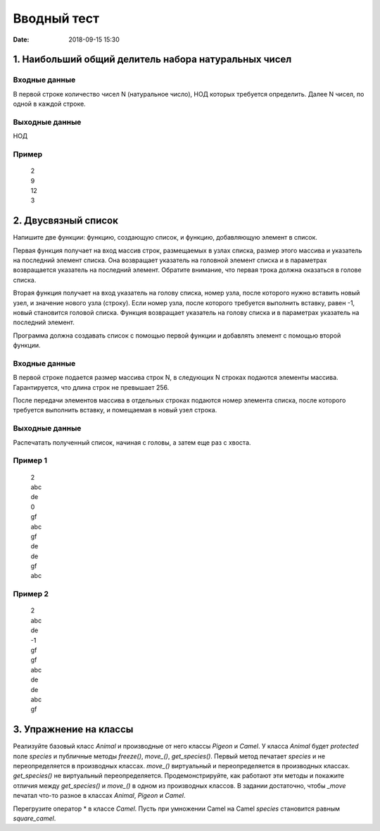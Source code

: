 Вводный тест
#################################
:date: 2018-09-15 15:30

1. Наибольший общий делитель набора натуральных чисел
-----------------------------------------------------

Входные данные
~~~~~~~~~~~~~~

В первой строке количество чисел N (натуральное число), НОД которых требуется определить. 
Далее N чисел, по одной в каждой строке.

Выходные данные
~~~~~~~~~~~~~~~

НОД

Пример
~~~~~~

  | 2
  | 9
  | 12
  | 3

2. Двусвязный список
---------

Напишите две функции: функцию, создающую список, и функцию, добавляющую элемент в список.

Первая функция получает на вход массив строк, размещаемых в узлах списка, размер этого массива и указатель на последний элемент списка. Она возвращает указатель на головной элемент списка и в параметрах возвращается указатель на последний элемент. Обратите внимание, что первая трока должна оказаться в голове списка.

Вторая функция получает на вход указатель на голову списка, номер узла, после которого нужно вставить новый узел, и значение нового узла (строку). Если номер узла, после которого требуется выполнить вставку, равен -1, новый становится головой списка.
Функция возвращает указатель на голову списка и в параметрах указатель на последний элемент. 

Программа должна создавать список с помощью первой функции и добавлять элемент с помощью второй функции.

Входные данные
~~~~~~~~~~~~~~

В первой строке подается размер массива строк N, в следующих N строках подаются элементы массива. Гарантируется, что длина строк не превышает 256.

После передачи элементов массива в отдельных строках подаются номер элемента списка, после которого требуется выполнить вставку, и помещаемая в новый узел строка.

Выходные данные
~~~~~~~~~~~~~~~

Распечатать полученный список, начиная с головы, а затем еще раз с хвоста.

Пример 1
~~~~~~~~

  | 2
  | abc
  | de
  | 0
  | gf
  | abc
  | gf
  | de
  | de
  | gf
  | abc
  
Пример 2
~~~~~~~~

  | 2
  | abc
  | de
  | -1
  | gf
  | gf
  | abc
  | de
  | de
  | abc
  | gf
  
3. Упражнение на классы
-----------------------

Реализуйте базовый класс *Animal* и производные от него классы *Pigeon* и *Camel*. У класса *Animal* будет *protected* поле *species* и публичные методы *freeze()*, *move_()*, *get_species()*. Первый метод печатает *species* и не переопределяется в производных классах. *move_()* виртуальный и переопределяется в производных классах. *get_species()* не виртуальный переопределяется. Продемонстрируйте, как работают эти методы и покажите отличия между *get_species()* и *move_()* в одном из производных классов. В задании достаточно, чтобы *_move* печатал что-то разное в классах *Animal*, *Pigeon* и *Camel*.

Перегрузите оператор * в классе *Camel*. Пусть при умножении Camel на Camel *species* становится равным *square_camel*.

